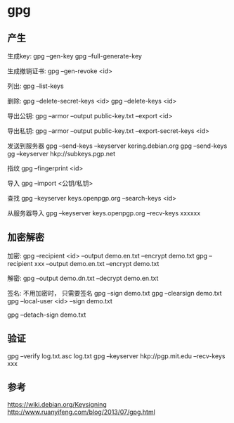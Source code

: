* gpg

** 产生

   生成key:
   gpg --gen-key
   gpg --full-generate-key
   
   生成撤销证书:
   gpg --gen-revoke <id>

   列出:
   gpg --list-keys

   删除:
   gpg --delete-secret-keys <id>
   gpg --delete-keys <id>
   
   导出公钥:
   gpg --armor --output public-key.txt --export <id>

   导出私钥:
   gpg --armor --output public-key.txt --export-secret-keys <id>

   发送到服务器
   gpg --send-keys --keyserver kering.debian.org
   gpg --send-keys gg --keyserver hkp://subkeys.pgp.net

   指纹
   gpg --fingerprint <id>

   导入
   gpg --import <公钥/私钥>

   查找
   gpg --keyserver keys.openpgp.org --search-keys <id>

   从服务器导入
   gpg --keyserver keys.openpgp.org --recv-keys xxxxxx

** 加密解密
   
   加密:
   gpg --recipient <id> --output demo.en.txt --encrypt demo.txt
   gpg --recipient xxx --output demo.en.txt --encrypt demo.txt

   解密:
   gpg --output demo.dn.txt --decrypt demo.en.txt

   签名:
   不用加密时， 只需要签名     
   gpg --sign demo.txt
   gpg --clearsign demo.txt
   gpg --local-user <id> --sign demo.txt

   gpg --detach-sign demo.txt

** 验证

   gpg --verify log.txt.asc log.txt
   gpg --keyserver hkp://pgp.mit.edu --recv-keys xxx
   
   
** 参考

   https://wiki.debian.org/Keysigning
   http://www.ruanyifeng.com/blog/2013/07/gpg.html

   
   
 
   
   
   
   
   
